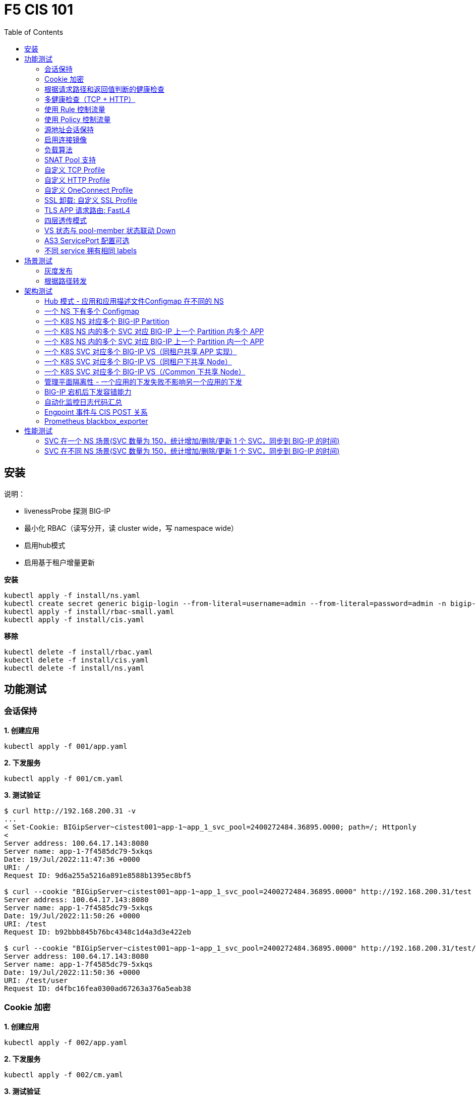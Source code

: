 = F5 CIS 101
:toc: manual

== 安装

说明：

* livenessProbe 探测 BIG-IP
* 最小化 RBAC（读写分开，读 cluster wide，写 namespace wide）
* 启用hub模式
* 启用基于租户增量更新

[source, bash]
.*安装*
----
kubectl apply -f install/ns.yaml
kubectl create secret generic bigip-login --from-literal=username=admin --from-literal=password=admin -n bigip-ctlr
kubectl apply -f install/rbac-small.yaml
kubectl apply -f install/cis.yaml 
----

[source, bash]
.*移除*
----
kubectl delete -f install/rbac.yaml
kubectl delete -f install/cis.yaml
kubectl delete -f install/ns.yaml
----

== 功能测试

=== 会话保持

[source, bash]
.*1. 创建应用*
----
kubectl apply -f 001/app.yaml 
----

[source, bash]
.*2. 下发服务*
----
kubectl apply -f 001/cm.yaml 
----

[source, bash]
.*3. 测试验证*
----
$ curl http://192.168.200.31 -v
...
< Set-Cookie: BIGipServer~cistest001~app-1~app_1_svc_pool=2400272484.36895.0000; path=/; Httponly
< 
Server address: 100.64.17.143:8080
Server name: app-1-7f4585dc79-5xkqs
Date: 19/Jul/2022:11:47:36 +0000
URI: /
Request ID: 9d6a255a5216a891e8588b1395ec8bf5

$ curl --cookie "BIGipServer~cistest001~app-1~app_1_svc_pool=2400272484.36895.0000" http://192.168.200.31/test
Server address: 100.64.17.143:8080
Server name: app-1-7f4585dc79-5xkqs
Date: 19/Jul/2022:11:50:26 +0000
URI: /test
Request ID: b92bbb845b76bc4348c1d4a3d3e422eb

$ curl --cookie "BIGipServer~cistest001~app-1~app_1_svc_pool=2400272484.36895.0000" http://192.168.200.31/test/user
Server address: 100.64.17.143:8080
Server name: app-1-7f4585dc79-5xkqs
Date: 19/Jul/2022:11:50:36 +0000
URI: /test/user
Request ID: d4fbc16fea0300ad67263a376a5eab38
----

=== Cookie 加密 

[source, bash]
.*1. 创建应用*
----
kubectl apply -f 002/app.yaml 
----

[source, bash]
.*2. 下发服务*
----
kubectl apply -f 002/cm.yaml
----

[source, bash]
.*3. 测试验证*
----
$ curl http://192.168.200.32 -v
...
< Set-Cookie: BIGipServer~cistest002~app-1~app_1_svc_pool=!5agmNHYLuqqe3qfKX3XmY+C0N2Z48JQp+ps7BHHI7cFyhqrRVC/WhN3goMDCQf/nBpJ8+qCR5uT7Slg=; path=/; Httponly
< 
Server address: 100.64.21.180:8080
Server name: app-1-7f4585dc79-n2k6z
Date: 19/Jul/2022:11:59:59 +0000
URI: /
Request ID: c4f8480f1b7ee744c33ccff729f8c99a

$ curl --cookie 'BIGipServer~cistest002~app-1~app_1_svc_pool=!iQ5xKJ7r5J5cx47KX3XmY+C0N2Z48EzgRDLD6LmcMmk5aIzT+IdWNWeMolr/H7KhlzScsmiZMkuQ25o=' http://192.168.200.32/test
Server address: 100.64.21.180:8080
Server name: app-1-7f4585dc79-n2k6z
Date: 19/Jul/2022:12:00:07 +0000
URI: /test
Request ID: 728c77ad635347ec83ef12c993dd54d1

$ curl --cookie 'BIGipServer~cistest002~app-1~app_1_svc_pool=!iQ5xKJ7r5J5cx47KX3XmY+C0N2Z48EzgRDLD6LmcMmk5aIzT+IdWNWeMolr/H7KhlzScsmiZMkuQ25o=' http://192.168.200.32/test/user
Server address: 100.64.21.180:8080
Server name: app-1-7f4585dc79-n2k6z
Date: 19/Jul/2022:12:00:10 +0000
URI: /test/user
Request ID: 6a4cfaec2d62011848adb982415fc388
----

=== 根据请求路径和返回值判断的健康检查

[source, bash]
.*1. 创建应用*
----
kubectl apply -f 003/app.yaml
----

[source, bash]
.*2. 下发服务*
----
kubectl apply -f 003/cm.yaml
----

[source, bash]
.*3. 测试验证*
----
$ ssh root@192.168.200.204 tmsh list ltm pool /cistest003/app-1/app_1_svc_pool monitor 
Password: 
ltm pool /cistest003/app-1/app_1_svc_pool {
    monitor min 1 of { /cistest003/app-1/custom_http_monitor }
}
----

=== 多健康检查（TCP + HTTP）

[source, bash]
.*1. 创建应用*
----
kubectl apply -f 004/app.yaml 
----

[source, bash]
.*2. 下发服务（仅 TCP）*
----
kubectl apply -f 004/cm.1.yaml
----

[source, bash]
.*3. 测试验证*
----
$ ssh root@192.168.200.204 tmsh list ltm pool /cistest004/app-1/app_1_svc_pool monitor 
Password: 
ltm pool /cistest004/app-1/app_1_svc_pool {
    monitor min 1 of { tcp }
}
----

[source, bash]
.*4. 下发服务（TCP + HTTP）*
----
kubectl apply -f 004/cm.2.yaml
----

[source, bash]
.*5. 测试验证*
----
$ ssh root@192.168.200.204 tmsh list ltm pool /cistest004/app-1/app_1_svc_pool monitor 
Password: 
ltm pool /cistest004/app-1/app_1_svc_pool {
    monitor min 1 of { tcp /cistest004/app-1/custom_http_monitor }
}
----

[source, bash]
.*6. 下发服务（HTTP）*
----
kubectl apply -f 004/cm.3.yaml
----

[source, bash]
.*7. 测试验证*
----
$ ssh root@192.168.200.204 tmsh list ltm pool /cistest004/app-1/app_1_svc_pool monitor
Password:
ltm pool /cistest004/app-1/app_1_svc_pool {
    monitor min 1 of { http }
}
----

[source, bash]
.*8. 下发服务（TCP + HTTP）*
----
kubectl apply -f 004/cm.2.yaml
----

[source, bash]
.*9. 测试验证*
----
$ ssh root@192.168.200.204 tmsh list ltm pool /cistest004/app-1/app_1_svc_pool monitor
Password:
ltm pool /cistest004/app-1/app_1_svc_pool {
    monitor min 1 of { tcp /cistest004/app-1/custom_http_monitor }
}
----

=== 使用 Rule 控制流量

[source, bash]
.*1. 创建应用*
----
kubectl apply -f 005/app-1.yaml 
kubectl apply -f 005/app-2.yaml 
----

[source, bash]
.*2. 下发服务*
----
kubectl apply -f 005/cm.yaml
----

[source, bash]
.*3. 测试验证*
----
$ ssh root@192.168.200.204 tmsh list ltm rule /cistest005/app-1/iRulesHere
Password: 
ltm rule /cistest005/app-1/iRulesHere {
    partition cistest005
when HTTP_REQUEST {
 if { [HTTP::uri] contains "foo" } {
   pool /cistest005/app-1/app_1_svc_pool
 } elseif {[HTTP::uri] contains "bar"} {
   pool /cistest005/app-2/app_2_svc_pool
 } else {
 pool   /cistest005/app-1/app_1_svc_pool
 }
}
}
----

=== 使用 Policy 控制流量 

[source, bash]
.*1. 创建应用*
----
kubectl apply -f 006/app-1.yaml
kubectl apply -f 006/app-2.yaml
----

[source, bash]
.*2. 下发服务*
----
kubectl apply -f 006/cm.yaml
----

[source, bash]
.*3. 测试验证*
----
$ ssh root@192.168.200.204 tmsh list ltm policy /cistest006/app/forward_policy
Password: 
ltm policy /cistest006/app/forward_policy {
    controls { forwarding }
    last-modified 2022-07-19:22:03:04
    partition cistest006
    requires { http }
    rules {
        forward_to_poo1 {
            actions {
                0 {
                    forward
                    select
                    pool /cistest006/app/app_1_svc_pool
                }
            }
            conditions {
                0 {
                    http-uri
                    path
                    contains
                    values { foo }
                }
            }
        }
        forward_to_poo2 {
            actions {
                0 {
                    forward
                    select
                    pool /cistest006/app/app_2_svc_pool
                }
            }
            conditions {
                0 {
                    http-uri
                    path
                    contains
                    values { bar }
                }
            }
            ordinal 1
        }
    }
    status legacy
    strategy best-match
}
----

NOTE: Rule 可以跨 partion, 跨 app，Policy 必需在同一个 app 中。

=== 源地址会话保持

[source, bash]
.*1. 创建应用*
----
kubectl apply -f 007/app.yaml 
----

[source, bash]
.*2. 下发服务*
----
kubectl apply -f 007/cm.yaml 
----

[source, bash]
.*3. 测试验证*
----
$ for i in {1..5} ; do curl -s http://192.168.200.37 | grep address | awk '{print $3}' ; done
100.64.21.158:8080
100.64.21.158:8080
100.64.21.158:8080
100.64.21.158:8080
100.64.21.158:8080
----

=== 启用连接镜像

[source, bash]
.*1. 创建应用*
----
kubectl apply -f 008/app.yaml
----

[source, bash]
.*2. 下发服务*
----
kubectl apply -f 008/cm.yaml
----

[source, bash]
.*3. 测试验证*
----
$ ssh root@192.168.200.204 tmsh list ltm virtual /cistest008/app-1/app_svc_vs mirror
Password: 
ltm virtual /cistest008/app-1/app_svc_vs {
    mirror enabled
}
----

=== 负载算法

[source, bash]
.*1. 创建应用*
----
kubectl apply -f 009/app.yaml 
----

[source, bash]
.*2. 下发服务*
----
kubectl apply -f 009/cm-1.yaml 
----

[source, bash]
.*3. 测试验证*
----
$ ssh root@192.168.200.204 tmsh list ltm pool /cistest009/app-1/app_1_svc_pool load-balancing-mode
Password: 
ltm pool /cistest009/app-1/app_1_svc_pool {
    load-balancing-mode least-connections-member
}
----

[source, bash]
.*4. 下发服务*
----
kubectl apply -f 009/cm-3.yaml 
----

[source, bash]
.*5. 测试验证*
----
BEI-ML-00005336:cis-scripts ksong$ ssh root@192.168.200.204 tmsh list ltm pool /cistest009/app-1/app_1_svc_pool load-balancing-mode
Password: 
ltm pool /cistest009/app-1/app_1_svc_pool {
    load-balancing-mode round-robin
}
----

[source, bash]
.*6. 下发服务*
----
kubectl apply -f 009/cm-3.yaml
----

[source, bash]
.*7. 测试验证*
----
$ ssh root@192.168.200.204 tmsh list ltm pool /cistest009/app-1/app_1_svc_pool load-balancing-mode
Password: 
ltm pool /cistest009/app-1/app_1_svc_pool {
    load-balancing-mode least-sessions
}
----

=== SNAT Pool 支持 

[source, bash]
.*1. 创建应用*
----
kubectl apply -f 010/app.yaml
----

[source, bash]
.*2. 下发服务*
----
kubectl apply -f 010/cm.yaml
----

[source, bash]
.*3. 测试验证*
----
$ ssh root@192.168.200.204 tmsh list ltm snatpool /cistest010/app-1/app_svc_vs-self
Password: 
ltm snatpool /cistest010/app-1/app_svc_vs-self {
    members {
        /cistest010/app-1/192.168.200.40
    }
    partition cistest010
}
----

=== 自定义 TCP Profile

[source, bash]
.*1. 创建应用*
----
kubectl apply -f 011/app.yaml
----

[source, bash]
.*2. 下发服务*
----
kubectl apply -f 011/cm.yaml
----

[source, bash]
.*3. 测试验证*
----
$ ssh root@192.168.200.204 tmsh list ltm profile tcp /cistest011/app-1/customTCPProfile idle-timeout
Password: 
ltm profile tcp /cistest011/app-1/customTCPProfile {
    idle-timeout 600
}

----

=== 自定义 HTTP Profile

[source, bash]
.*1. 创建应用*
----
kubectl apply -f 012/app.yaml
----

[source, bash]
.*2. 下发服务*
----
kubectl apply -f 012/cm.yaml
----

[source, bash]
.*3. 测试验证*
----
$ ssh root@192.168.200.204 tmsh list ltm profile http /cistest012/app-1/customHTTPProfile insert-xforwarded-for
ltm profile http /cistest012/app-1/customHTTPProfile {
    insert-xforwarded-for enabled
}
----

=== 自定义 OneConnect Profile

[source, bash]
.*1. 创建应用*
----
kubectl apply -f 013/app.yaml
----

[source, bash]
.*2. 下发服务*
----
kubectl apply -f 013/cm.yaml
----

[source, bash]
.*3. 测试验证*
----
$ ssh root@192.168.200.204 tmsh list ltm profile one-connect /cistest013/app-1/customOneConnectProfile
Password: 
ltm profile one-connect /cistest013/app-1/customOneConnectProfile {
    app-service none
    description none
    idle-timeout-override disabled
    limit-type none
    max-age 86400
    max-reuse 1000
    max-size 10000
    share-pools disabled
    source-mask 255.255.255.255
}
----

=== SSL 卸载: 自定义 SSL Profile

[source, bash]
.*1. 创建应用*
----
kubectl apply -f 014/app.yaml
----

[source, bash]
.*2. 下发服务*
----
kubectl apply -f 014/cm.yaml
----

[source, bash]
.*3. 测试验证*
----
$ curl https://192.168.200.44 -k -v
*   Trying 192.168.200.44...
* TCP_NODELAY set
* Connected to 192.168.200.44 (192.168.200.44) port 443 (#0)
* ALPN, offering h2
* ALPN, offering http/1.1
* successfully set certificate verify locations:
*   CAfile: /etc/ssl/cert.pem
  CApath: none
* TLSv1.2 (OUT), TLS handshake, Client hello (1):
* TLSv1.2 (IN), TLS handshake, Server hello (2):
* TLSv1.2 (IN), TLS handshake, Certificate (11):
* TLSv1.2 (IN), TLS handshake, Server key exchange (12):
* TLSv1.2 (IN), TLS handshake, Server finished (14):
* TLSv1.2 (OUT), TLS handshake, Client key exchange (16):
* TLSv1.2 (OUT), TLS change cipher, Change cipher spec (1):
* TLSv1.2 (OUT), TLS handshake, Finished (20):
* TLSv1.2 (IN), TLS change cipher, Change cipher spec (1):
* TLSv1.2 (IN), TLS handshake, Finished (20):
* SSL connection using TLSv1.2 / ECDHE-RSA-AES128-GCM-SHA256
* ALPN, server did not agree to a protocol
* Server certificate:
*  subject: C=US; ST=WA; L=Seattle; O=MyCompany; OU=IT; CN=localhost.localdomain; emailAddress=root@localhost.localdomain
*  start date: Apr 15 06:24:16 2021 GMT
*  expire date: Apr 13 06:24:16 2031 GMT
*  issuer: C=US; ST=WA; L=Seattle; O=MyCompany; OU=IT; CN=localhost.localdomain; emailAddress=root@localhost.localdomain
*  SSL certificate verify result: self signed certificate (18), continuing anyway.
> GET / HTTP/1.1
> Host: 192.168.200.44
> User-Agent: curl/7.64.1
> Accept: */*
> 
< HTTP/1.1 200 OK
< Server: nginx/1.16.1
< Date: Sun, 24 Jul 2022 07:40:27 GMT
< Content-Type: text/plain
< Content-Length: 155
< Connection: keep-alive
< Expires: Sun, 24 Jul 2022 07:40:26 GMT
< Cache-Control: no-cache
< Set-Cookie: BIGipServer~cistest014~app-1~app_1_svc_pool=504840292.36895.0000; path=/; Httponly; Secure
< 
Server address: 100.64.23.30:8080
Server name: app-1-7f4585dc79-6xc2n
Date: 24/Jul/2022:07:40:27 +0000
URI: /
Request ID: 0473c17d40cde2901ebe300ce3b87658
----

=== TLS APP 请求路由:  FastL4

[source, bash]
.*1. 创建应用*
----
kubectl apply -f 014/app-option-2.yaml
----

[source, bash]
.*2. 下发服务*
----
kubectl apply -f 014/cm-option-2.yaml
----

[source, bash]
.*3. 测试验证*
----
$ curl --cacert 014/crt/example.com.crt --resolve example.com:443:192.168.200.44 https://example.com/test -v
* Added example.com:443:192.168.200.44 to DNS cache
* Hostname example.com was found in DNS cache
*   Trying 192.168.200.44...
* TCP_NODELAY set
* Connected to example.com (192.168.200.44) port 443 (#0)
* ALPN, offering h2
* ALPN, offering http/1.1
* successfully set certificate verify locations:
*   CAfile: 014/crt/example.com.crt
  CApath: none
* TLSv1.2 (OUT), TLS handshake, Client hello (1):
* TLSv1.2 (IN), TLS handshake, Server hello (2):
* TLSv1.2 (IN), TLS handshake, Certificate (11):
* TLSv1.2 (IN), TLS handshake, Server key exchange (12):
* TLSv1.2 (IN), TLS handshake, Server finished (14):
* TLSv1.2 (OUT), TLS handshake, Client key exchange (16):
* TLSv1.2 (OUT), TLS change cipher, Change cipher spec (1):
* TLSv1.2 (OUT), TLS handshake, Finished (20):
* TLSv1.2 (IN), TLS change cipher, Change cipher spec (1):
* TLSv1.2 (IN), TLS handshake, Finished (20):
* SSL connection using TLSv1.2 / ECDHE-RSA-AES256-GCM-SHA384
* ALPN, server accepted to use http/1.1
* Server certificate:
*  subject: CN=example.com; emailAddress=ksong@example.com; O=Kylin Soong Ltd; L=Beijing; C=CN
*  start date: Nov 24 15:56:42 2022 GMT
*  expire date: Nov 21 15:56:42 2032 GMT
*  common name: example.com (matched)
*  issuer: CN=example.com; emailAddress=ksong@example.com; O=Kylin Soong Ltd; L=Beijing; C=CN
*  SSL certificate verify ok.
> GET /test HTTP/1.1
> Host: example.com
> User-Agent: curl/7.64.1
> Accept: */*
> 
< HTTP/1.1 200 OK
< Server: nginx/1.21.6
< Date: Sun, 27 Nov 2022 07:38:54 GMT
< Content-Type: text/html
< Content-Length: 8
< Connection: keep-alive
< 
success
----

=== 四层透传模式

[source, bash]
.*1. 创建应用*
----
kubectl apply -f 015/app.yaml
----

[source, bash]
.*2. 下发服务*
----
kubectl apply -f 015/cm.yaml 
----

[source, bash]
.*3. 测试验证*
----
$ ssh root@192.168.200.204 tmsh list ltm virtual /cistest015/app-1/app_svc_vs
Password: 
ltm virtual /cistest015/app-1/app_svc_vs {
    creation-time 2022-07-24:15:20:17
    description app-1
    destination /cistest015/192.168.200.45:http
    last-modified-time 2022-07-24:15:20:17
    mask 255.255.255.255
    partition cistest015
    persist {
        source_addr {
            default yes
        }
    }
    pool /cistest015/app-1/app_1_svc_pool
    profiles {
        fastL4 { }
    }
    serverssl-use-sni disabled
    source 0.0.0.0/0
    source-address-translation {
        pool /cistest015/app-1/app_svc_vs-self
        type snat
    }
    translate-address enabled
    translate-port enabled
    vs-index 2928
}
----

=== VS 状态与 pool-member 状态联动 Down

[source, bash]
.*1. 发布服务*
----
kubectl apply -f 016/cm-1.yaml
----

[source, bash]

.*2. Telnet 测试(尽管 VS 为红色，但 Telnet 成功)*
----
$ telnet 192.168.200.46 80
Trying 192.168.200.46...
Connected to 192.168.200.46.
Escape character is '^]'.
----

[source, bash]
.*3. 发布服务，启用service Down Immediate Action*
----
kubectl apply -f 016/cm-2.yaml 
----

[source, bash]
.*4. Telnet 测试*
----
$ telnet 192.168.200.46 80
Trying 192.168.200.46...
Connected to 192.168.200.46.
Escape character is '^]'.
Connection closed by foreign host.
----

=== AS3 ServicePort 配置可选

[source, bash]
.*1. 创建应用*
----
kubectl apply -f 017/app.yaml
----

[source, bash]
.*2. 下发服务*
----
kubectl apply -f 017/cm.yaml
----

[source, bash]
.*3. 测试验证*
----
$ curl http://192.168.200.47 -I
HTTP/1.1 200 OK
Server: nginx/1.16.1
Date: Sun, 24 Jul 2022 07:41:14 GMT
Content-Type: text/plain
Content-Length: 156
Connection: keep-alive
Expires: Sun, 24 Jul 2022 07:41:13 GMT
Cache-Control: no-cache
Set-Cookie: BIGipServer~cistest017~app-1~app_1_svc_pool=2148876388.36895.0000; path=/; Httponly
----

=== 不同 service 拥有相同 labels

[source, bash]
.*1. 创建应用*
----
kubectl apply -f 018/app.yaml
----

[source, bash]
.*2. 测试验证*
----
// check the cis log
2022/07/23 15:53:59 [WARNING] [CORE] Multiple Services are tagged for this pool. Using oldest service endpoints.
Service: app-svc-1, Namespace: cistest001,Timestamp: 2022-07-23 07:50:52 +0000 UTC

// verify the service on cistest001
$ curl http://192.168.200.31 -I
HTTP/1.1 200 OK
Server: nginx/1.16.1
Date: Sat, 23 Jul 2022 15:55:09 GMT
Content-Type: text/plain
Content-Length: 155
Connection: keep-alive
Expires: Sat, 23 Jul 2022 15:55:08 GMT
Cache-Control: no-cache
Set-Cookie: BIGipServer~cistest001~app-1~app_1_svc_pool=857161828.36895.0000; path=/; Httponly
----

== 场景测试

=== 灰度发布

[source, bash]
.*1. 部署应用(Deploy 2 version of app, 1.0 version on test001, 1.1 version on test002)*
----
kubectl apply -f 101/backend-canary.yaml
----

*2. 六种灰度发布*

[cols="2,5a"]
|===
|Methods |Steps

|URL
|Deploy

----
kubectl apply -f 101/cm-canary-v1.yaml
kubectl apply -f 101/cm-canary-v2.yaml
kubectl apply -f 101/cm-canary-url.yaml
----

Test

----
curl 192.168.200.11/foo
----

|URL Parameter
|Deploy

----
kubectl apply -f 101/cm-canary-v1.yaml
kubectl apply -f 101/cm-canary-v2.yaml
kubectl apply -f 101/cm-canary-parametes.yaml
----

Test

----
curl 192.168.200.11/foo?name=1010
----

|Source Address
|Deploy

----
kubectl apply -f 101/cm-canary-v1.yaml
kubectl apply -f 101/cm-canary-v2.yaml
kubectl apply -f 101/cm-canary-sourceaddr.yaml
----

Test

----
curl 192.168.200.11/foo
----

|Http Header
|Deploy

----
kubectl apply -f 101/cm-canary-v1.yaml
kubectl apply -f 101/cm-canary-v2.yaml
kubectl apply -f 101/cm-canary-headers.yaml
----

Test

----
curl 192.168.200.11/foo --header "Canary: true"
----

|Cookie
|Deploy

----
kubectl apply -f 101/cm-canary-v1.yaml
kubectl apply -f 101/cm-canary-v2.yaml
kubectl apply -f 101/cm-canary-cookie.yaml
----

Test

----
curl 192.168.200.11/foo --cookie "Canary=true"
----

|Ratio
|Deploy

----
kubectl apply -f 101/cm-canary-v1.yaml
kubectl apply -f 101/cm-canary-v2.yaml
kubectl apply -f 101/cm-canary-ratio.yaml
----

Test

----
curl 192.168.200.11/foo
----

|===

=== 根据路径转发 

[source, bash]
.*1. 部署应用*
----
kubectl apply -f 102/apps.yaml 
----

[source, bash]
.*2. 发布服务*
----
kubectl apply -f 102/cm-v1.yaml
kubectl apply -f 102/cm-v2.yaml 
----

[source, bash]
.*3. 查看转发规则*
----
when HTTP_REQUEST {
  if { [HTTP::uri] starts_with "/api" } {
    pool /test003/api/api-svc-pool
  } elseif { [HTTP::uri] starts_with "/files" } {
    pool /test003/backend/backend-svc-pool
  } elseif { [HTTP::uri] starts_with "/app3" } {
    pool /test003/refer/refer-svc-pool
  } else {
    pool /test003/main/main-svc-pool
  }
}
----

== 架构测试

=== Hub 模式 - 应用和应用描述文件Configmap 在不同的 NS

一个 CIS 监控两个 NS，每个 NS 下一个 Configmap, 第一个 Configmap 发布 3 个服务，第二个 Configmap 发布 5个服务。

[source, bash]
.*1. 创建应用*
----
kubectl apply -f 201/apps.yaml
----

[source, bash]
.*2. 下发服务*
----
kubectl apply -f 201/cm-hub-1.yaml
kubectl apply -f 201/cm-hub-2.yaml
----

[source, bash]
.*3. 测试验证*
----
$ ssh root@192.168.200.204 'for i in {1..5}; do tmsh list ltm virtual /cistest$i/app-1/app_svc_vs one-line ; done'
Password: 
ltm virtual /cistest1/app-1/app_svc_vs { creation-time 2022-07-24:22:21:38 description app-1 destination /cistest1/10.1.10.1:http ip-protocol tcp last-modified-time 2022-07-24:22:21:38 mask 255.255.255.255 partition cistest1 persist { cookie { default yes } } pool /cistest1/app-1/app-1_app_svc_pool profiles { f5-tcp-progressive { } http { } } serverssl-use-sni disabled source 0.0.0.0/0 source-address-translation { pool /cistest1/app-1/app_svc_vs-self type snat } translate-address enabled translate-port enabled vs-index 2935 }
ltm virtual /cistest2/app-1/app_svc_vs { creation-time 2022-07-24:22:21:04 description app-1 destination /cistest2/10.1.10.2:http ip-protocol tcp last-modified-time 2022-07-24:22:21:04 mask 255.255.255.255 partition cistest2 persist { cookie { default yes } } pool /cistest2/app-1/app-1_app_svc_pool profiles { f5-tcp-progressive { } http { } } serverssl-use-sni disabled source 0.0.0.0/0 source-address-translation { pool /cistest2/app-1/app_svc_vs-self type snat } translate-address enabled translate-port enabled vs-index 2933 }
ltm virtual /cistest3/app-1/app_svc_vs { creation-time 2022-07-24:22:22:22 description app-1 destination /cistest3/10.1.10.3:http ip-protocol tcp last-modified-time 2022-07-24:22:22:22 mask 255.255.255.255 partition cistest3 persist { cookie { default yes } } pool /cistest3/app-1/app-1_app_svc_pool profiles { f5-tcp-progressive { } http { } } serverssl-use-sni disabled service-down-immediate-action reset source 0.0.0.0/0 source-address-translation { pool /cistest3/app-1/app_svc_vs-self type snat } translate-address enabled translate-port enabled vs-index 2937 }
ltm virtual /cistest4/app-1/app_svc_vs { creation-time 2022-07-24:22:22:04 description app-1 destination /cistest4/10.1.10.4:http ip-protocol tcp last-modified-time 2022-07-24:22:22:04 mask 255.255.255.255 partition cistest4 persist { cookie { default yes } } pool /cistest4/app-1/app-1_app_svc_pool profiles { f5-tcp-progressive { } http { } } serverssl-use-sni disabled source 0.0.0.0/0 source-address-translation { pool /cistest4/app-1/app_svc_vs-self type snat } translate-address enabled translate-port enabled vs-index 2936 }
ltm virtual /cistest5/app-1/app_svc_vs { creation-time 2022-07-24:22:21:20 description app-1 destination /cistest5/10.1.10.5:http ip-protocol tcp last-modified-time 2022-07-24:22:21:20 mask 255.255.255.255 partition cistest5 persist { cookie { default yes } } pool /cistest5/app-1/app-1_app_svc_pool profiles { f5-tcp-progressive { } http { } } serverssl-use-sni disabled source 0.0.0.0/0 source-address-translation { pool /cistest5/app-1/app_svc_vs-self type snat } translate-address enabled translate-port enabled vs-index 2934 }
----

=== 一个 NS 下有多个 Configmap

一个 NS 下通过多个 Configmap 发布服务

[source, bash]
.*1. 创建应用*
----
kubectl apply -f 202/apps.yaml
----

[source, bash]
.*2. 下发服务*
----
kubectl apply -f 202/cm-202-a.yaml 
kubectl apply -f 202/cm-202-b.yaml 
----

[source, bash]
.*3. 测试验证*
----
// query configmap from hub-1
$ kubectl get cm -n f5-hub-1 | grep 202
cm-202-a     1      7m30s
cm-202-b     1      5m19s

// echo from BIG-IP
$ ssh root@192.168.200.204 'tmsh list ltm virtual /cistest6/app-1/app_svc_vs ; echo ; tmsh list ltm virtual /cistest7/app-1/app_svc_vs'
Password: 
ltm virtual /cistest6/app-1/app_svc_vs {
    creation-time 2022-07-24:22:35:06
    description app-1
    destination /cistest6/10.1.10.6:http
    ip-protocol tcp
    last-modified-time 2022-07-24:22:35:06
    mask 255.255.255.255
    partition cistest6
    persist {
        cookie {
            default yes
        }
    }
    pool /cistest6/app-1/app-1_app_svc_pool
    profiles {
        f5-tcp-progressive { }
        http { }
    }
    serverssl-use-sni disabled
    source 0.0.0.0/0
    source-address-translation {
        pool /cistest6/app-1/app_svc_vs-self
        type snat
    }
    translate-address enabled
    translate-port enabled
    vs-index 2938
}

ltm virtual /cistest7/app-1/app_svc_vs {
    creation-time 2022-07-24:22:37:12
    description app-1
    destination /cistest7/10.1.10.7:http
    ip-protocol tcp
    last-modified-time 2022-07-24:22:37:12
    mask 255.255.255.255
    partition cistest7
    persist {
        cookie {
            default yes
        }
    }
    pool /cistest7/app-1/app-1_app_svc_pool
    profiles {
        f5-tcp-progressive { }
        http { }
    }
    serverssl-use-sni disabled
    source 0.0.0.0/0
    source-address-translation {
        pool /cistest7/app-1/app_svc_vs-self
        type snat
    }
    translate-address enabled
    translate-port enabled
    vs-index 2939
}
----

=== 一个 K8S NS 对应多个 BIG-IP Partition

[source, bash]
.*1. 创建应用*
----
kubectl apply -f 203/apps.yaml
----

[source, bash]
.*2. 下发服务*
----
kubectl apply -f 203/cm.yaml 
----

[source, bash]
.*3. 测试验证*
----
$ ssh root@192.168.200.204 tmsh list auth partition | grep cistest8 | awk '{print $3}'
Password: 
cistest8-1
cistest8-2
----

=== 一个 K8S NS 内的多个 SVC 对应 BIG-IP 上一个 Partition 内多个 APP

K8S SVC 和 BIG-IP APP 1 对 1 关系。 

[source, bash]
.*1. 创建应用*
----
kubectl apply -f 204/apps.yaml 
----

[source, bash]
.*2. 下发服务*
----
kubectl apply -f 204/cm.yaml 
----

[source, bash]
.*3. 测试验证*
----
$ ssh root@192.168.200.204 'for i in 1 2 ; do tmsh list ltm virtual /cistest9/app-$i/app_svc_vs | grep virtual ; done' 
Password: 
ltm virtual /cistest9/app-1/app_svc_vs {
ltm virtual /cistest9/app-2/app_svc_vs {
----

=== 一个 K8S NS 内的多个 SVC 对应 BIG-IP 上一个 Partition 内一个 APP

K8S SVC 和 BIG-IP APP 多对 1 关系。

[source, bash]
.*1. 创建应用*
----
kubectl apply -f 205/apps.yaml
----

[source, bash]
.*2. 下发服务*
----
kubectl apply -f 205/cm.yaml
----

[source, bash]
.*3. 测试验证*
----
$ ssh root@192.168.200.204 'tmsh list ltm virtual /cistest10/app/app_svc_1_vs | grep virtual ; tmsh list ltm virtual /cistest10/app/app_svc_2_vs | grep virtual'
Password: 
ltm virtual /cistest10/app/app_svc_1_vs {
ltm virtual /cistest10/app/app_svc_2_vs {
----

=== 一个 K8S SVC 对应多个 BIG-IP VS（同租户共享 APP 实现）

[source, bash]
.*1. 创建应用*
----
kubectl apply -f 206/apps.yaml
----

[source, bash]
.*2. 下发服务*
----
kubectl apply -f 206/cm.yaml 
----

[source, bash]
.*3. 测试验证*
----
$ ssh root@192.168.200.204 'tmsh list ltm virtual /cistest11/cistest11_1/app_svc_vs pool ; tmsh list ltm virtual /cistest11/cistest11_2/app_svc_vs pool'
Password: 
ltm virtual /cistest11/cistest11_1/app_svc_vs {
    pool /cistest11/Shared/app_svc_pool
}
ltm virtual /cistest11/cistest11_2/app_svc_vs {
    pool /cistest11/Shared/app_svc_pool
}
----

=== 一个 K8S SVC 对应多个 BIG-IP VS（同租户下共享 Node）

[source, bash]
.*1. 创建应用*
----
kubectl apply -f 207/apps.yaml
----

[source, bash]
.*2. 下发服务*
----
kubectl apply -f 207/cm.yaml 
----

[source, bash]
.*3. 测试验证*
----
$ ssh root@192.168.200.204 'tmsh list ltm pool /cistest12/app/app-svc-1_pool members | grep address ;tmsh list ltm pool /cistest12/app/app-svc-2_pool members | grep address'
Password: 
            address 100.64.23.28
            address 100.64.23.28
----

NOTE: 只适用于 http 模板。

=== 一个 K8S SVC 对应多个 BIG-IP VS（/Common 下共享 Node）

[source, bash]
.*1. 创建应用*
----
kubectl apply -f 208/apps.yaml 
----

[source, bash]
.*2. 下发服务*
----
kubectl apply -f 208/cm.yaml 
----

[source, bash]
.*3. 测试验证*
----
$ ssh root@192.168.200.204 'tmsh list ltm pool /cistest13-1/app/app-svc-1_pool ; tmsh list ltm pool /cistest13-2/app/app-svc-2_pool ; tmsh list ltm node 100.64.23.12 '
Password: 
ltm pool /cistest13-1/app/app-svc-1_pool {
    load-balancing-mode least-connections-member
    members {
        100.64.23.12:webcache {
            address 100.64.23.12
            session monitor-enabled
            state up
            metadata {
                source {
                    value declaration
                }
            }
        }
    }
    min-active-members 1
    monitor min 1 of { tcp }
    partition cistest13-1
}
ltm pool /cistest13-2/app/app-svc-2_pool {
    load-balancing-mode least-connections-member
    members {
        100.64.23.12:webcache {
            address 100.64.23.12
            session monitor-enabled
            state up
            metadata {
                source {
                    value declaration
                }
            }
        }
    }
    min-active-members 1
    monitor min 1 of { tcp }
    partition cistest13-2
}
ltm node 100.64.23.12 {
    address 100.64.23.12
    metadata {
        references {
            value 2
        }
    }
}
----

=== 管理平面隔离性 - 一个应用的下发失败不影响另一个应用的下发 

[source, bash]
.*1. 创建应用*
----
kubectl apply -f 209/apps.yaml
----

[source, bash]
.*2. 下发服务*
----
kubectl apply -f 209/cm-1.yaml
kubectl apply -f 209/cm-2.yaml 
kubectl apply -f 209/cm-3.yaml
----

[source, bash]
.*3. 测试验证*
----
// check from cis log
2022/07/25 14:41:33 [ERROR] [AS3][Configmap] Error validating AS3 template
2022/07/25 14:41:33 [ERROR] [AS3][Configmap] Error in processing the resource ConfigMap: cm-209-1 in Namespace: f5-hub-1

// verify the deployed vs
$ ssh root@192.168.200.204 'tmsh list ltm virtual /cistest15/app/app_svc_1_vs pool ; tmsh list ltm virtual /cistest16/app/app_svc_1_vs pool'
Password: 
ltm virtual /cistest15/app/app_svc_1_vs {
    pool /cistest15/app/app-1_app_svc_pool
}
ltm virtual /cistest16/app/app_svc_1_vs {
    pool /cistest16/app/app-1_app_svc_pool
}
----

=== BIG-IP 宕机后下发容错能力

[source, bash]
.*1. 创建应用*
----
kubectl apply -f 210/apps.yaml
----

[source, bash]
.*2. 查看 CIS POD 内容器 RESTARTS 为 0*
----
$ kubectl get pods -n bigip-ctlr
NAME                                          READY   STATUS    RESTARTS   AGE
bigip-ctlr-192-168-200-204-565c7d6549-hbghn   1/1     Running   0          11h
----

*3. 重启 BIG-IP*

[source, bash]
.*4. 下发服务*
----
for i in 1 2 3 ; do kubectl apply -f 210/cm-$i.yaml ; sleep 60 ; done
----

[source, bash]
.*5. 查看 CIS POD 内容器 RESTARTS 为 6*
----
$ kubectl get pods -n bigip-ctlr
NAME                                          READY   STATUS    RESTARTS   AGE
bigip-ctlr-192-168-200-204-565c7d6549-hbghn   1/1     Running   6          12h

$ ns=bigip-ctlr; p=$(kubectl get pods -n $ns --no-headers | awk '{print $1}'); kubectl describe pods $p -n $ns
...
    State:          Running
      Started:      Tue, 26 Jul 2022 09:19:16 +0800
    Last State:     Terminated
      Reason:       Error
      Exit Code:    1
      Started:      Tue, 26 Jul 2022 09:17:50 +0800
      Finished:     Tue, 26 Jul 2022 09:17:51 +0800
    Ready:          True
    Restart Count:  6
    Liveness:       exec [curl -k -s -o /dev/null https://192.168.200.204/mgmt/shared/appsvcs/info] delay=15s timeout=5s period=15s #success=1 #failure=3
...
Events:
  Type     Reason     Age                From     Message
  ----     ------     ----               ----     -------
  Warning  Unhealthy  35m (x3 over 35m)  kubelet  Liveness probe failed:
  Normal   Killing    35m                kubelet  Container bigip-ctlr failed liveness probe, will be restarted
----

[source, bash]
.*6. 测试验证*
----
$ ssh root@192.168.200.204 'for i in 17 18 19 ; do tmsh list ltm virtual /cistest$i/app/app_svc_1_vs destination ; done'
Password: 
ltm virtual /cistest17/app/app_svc_1_vs {
    destination /cistest17/10.1.10.23:http
}
ltm virtual /cistest18/app/app_svc_1_vs {
    destination /cistest18/10.1.10.24:http
}
ltm virtual /cistest19/app/app_svc_1_vs {
    destination /cistest19/10.1.10.25:http
}
----

=== 自动化监控日志代码汇总

[source, bash]
.*1. 创建应用*
----
kubectl apply -f 211/apps.yaml
----

[source, bash]
.*2. 下发服务*
----
kubectl apply -f 211/cm.yaml
----

*3. 日志告警及代码*

[cols="2,5a"]
|===
|类型 | 日志

|VS 地址冲突
|

[source, bash]
.*CIS 日志*
----
2022/07/26 02:19:20 [ERROR] [AS3] Big-IP Responded with error code: 422
2022/07/26 02:19:20 [ERROR] [AS3] Raw response from Big-IP: map[code:422 declaration:map[class:ADC controls:map[archiveTimestamp:2022-07-26T01:54:10.103Z class:Controls userAgent:CIS Configured AS3] id:urn:uuid:85626792-9ee7-46bb-8fc8-4ba708cfdc1d label:CIS Declaration remark:Auto-generated by CIS schemaVersion:3.36.0 updateMode:selective] results:[map[code:422 host:localhost message:declaration failed response:0107176c:3: Invalid Virtual Address, the IP address 10.1.10.25 already exists. runTime:2106 tenant:cistest211]]] 
----

[source, bash]
.*restnoded.log*
----
Tue, 26 Jul 2022 01:54:10 GMT - severe: [appsvcs] {"message":"Declaration failed: 0107176c:3: Invalid Virtual Address, the IP address 10.1.10.25 already exists.","level":"error"}
----

[source, bash]
.*LTM 日志*
----
Jul 26 09:54:09 bigip1.com err mcpd[7242]: 0107176c:3: Invalid Virtual Address, the IP address 10.1.10.25 already exists.
----

|Member 地址冲突
|

[source, bash]
.*CIS 日志*
----
2022/07/26 02:26:53 [ERROR] [AS3] Big-IP Responded with error code: 422
2022/07/26 02:26:53 [ERROR] [AS3] Raw response from Big-IP: map[code:422 declarationFullId: errors:[/cistest211/app/app_svc_pool/members: pool member /cistest211/app/app_svc_pool/members/0 static address 100.64.23.37 conflicts with bigip node /cistest011/100.64.23.37] message:declaration is invalid] 
----

[source, bash]
.*restnoded.log*
----
Tue, 26 Jul 2022 02:01:55 GMT - warning: [appsvcs] {"status":422,"message":"declaration is invalid","errors":["/cistest211/app/app_svc_pool/members: pool member /cistest211/app/app_svc_pool/members/0 static address 100.64.23.37 conflicts with bigip node /cistest011/100.64.23.37"],"level":"warning"}
----

|会话保持配置错误
|

[source, bash]
.*CIS 日志*
----
2022/07/26 02:34:41 [ERROR] - declaration.persistenceMethods.0: declaration.persistenceMethods.0 must be one of the following: "cookie", "destination-address", "msrdp", "source-address", "tls-session-id"
----

|VS 端口错误
|

[source, bash]
.*CIS 日志*
----
2022/07/26 02:36:10 [ERROR] Error processing configmap cm-211 in namespace: f5-hub-1 with err: invalid character 'o' after object key:value pair
----

|健康检查配置错误
|

[source, bash]
.*CIS 日志*
----
2022/07/26 02:38:25 [ERROR] - declaration.monitors.0: declaration.monitors.0 must be one of the following: "http", "https", "http2", "icmp", "tcp-half-open", "tcp"
----

|负载算法配置错误
|

[source, bash]
.*CIS 日志*
----
2022/07/26 02:40:42 [ERROR] - declaration.loadBalancingMode: declaration.loadBalancingMode must be one of the following: "dynamic-ratio-member", "dynamic-ratio-node", "fastest-app-response", "fastest-node", "least-connections-member", "least-connections-node", "least-sessions", "observed-member", "observed-node", "predictive-member", "predictive-node", "ratio-least-connections-member", "ratio-least-connections-node", "ratio-member", "ratio-node", "ratio-session", "round-robin", "weighted-least-connections-member", "weighted-least-connections-node"
----

|少逗号类语法错误
|

[source, bash]
.*CIS 日志*
----
2022/07/26 02:42:36 [ERROR] Error processing configmap cm-211 in namespace: f5-hub-1 with err: invalid character '"' after object key:value pair
----

|POD 扩容
|

[source, bash]
.*LTM 日志*
----
Jul 26 10:18:28 bigip1.com notice mcpd[7242]: 01070727:5: Pool /cistest211/app/app_svc_pool member /cistest211/100.64.23.37:8080 monitor status up. [ /Common/tcp: up ]  [ was unchecked for 0hr:0min:1sec ]
----

|POD 缩容
|

[source, bash]
.*LTM 日志*
----
Jul 26 10:23:41 bigip1.com notice mcpd[7242]: 01070638:5: Pool /cistest211/app/app_svc_pool member /cistest211/100.64.21.153:8080 monitor status down. [ /Common/tcp: down; last error:  ]  [ was up for 0hr:3mins:49sec ]
----

|服务移除
|

[source, bash]
.*LTM 日志*
----
Jul 26 10:23:41 bigip1.com notice mcpd[7242]: 01070638:5: Pool /cistest211/app/app_svc_pool member /cistest211/100.64.21.153:8080 monitor status down. [ /Common/tcp: down; last error:  ]  [ was up for 0hr:3mins:49sec ]
----

|服务恢复
|

[source, bash]
.*CIS 日志* 
----
Jul 26 10:23:41 bigip1.com notice mcpd[7242]: 01070638:5: Pool /cistest211/app/app_svc_pool member /cistest211/100.64.21.153:8080 monitor status down. [ /Common/tcp: down; last error:  ]  [ was up for 0hr:3mins:49sec ]
----

|===

=== Engpoint 事件与 CIS POST 关系

[source, bash]
.*1. 创建应用*
----
kubectl apply -f 212/apps.yaml
----

[source, bash]
.*2. 下发服务*
----
kubectl apply -f 212/cm.yaml
----

[source, bash]
.*3. 环境变量设定(K8S Host 上设定，或者可达 POD IP 的 Host 上设定)*
----
export NS=cistest212
export IP=$(kubectl get pods -n $NS -o wide --no-headers | head -1 | awk '{print $6}')
export EP=$(kubectl get ep -n $NS --no-headers | awk '{print $1}')
----

[source, bash]
.*4. 执行一次 POST 完成初始化(K8S Host 上执行，或者可达 POD IP 的 Host 上执行)*
----
curl -X POST "http://$IP:8001/api/7/http/keyvals/canary" -H "accept: application/json" -H "Content-Type: application/json" -d "{ \"abswitch\": \"0\"}"
----

Runing the following API in K8S Host, also can make read probe works, the first time need execute POST.

[source, bash]
----
curl -X POST "http://<POD_IP>:8001/api/7/http/keyvals/canary" -H "accept: application/json" -H "Content-Type: application/json" -d "{ \"abswitch\": \"1\"}"
curl -X PATCH "http://<POD_IP>:8001/api/7/http/keyvals/canary" -H "accept: application/json" -H "Content-Type: application/json" -d "{ \"abswitch\": \"0\"}"
----

[source, bash]
.*5. 执行 link:212/test.sh[]，模拟 EP 事件变化(K8S Host 上执行，或者可达 POD IP 的 Host 上执行)*
----
./test.sh $IP 10 $NS $EP
----

NOTE: The script need execute the API call towards POD directly.

=== Prometheus blackbox_exporter

Prometheus blackbox_exporter used to probe AS3 Service.

[source, bash]
.*1. Start the exporter*
----
docker run --rm -p 9115/tcp --name blackbox_exporter -v $(pwd)/213/blackbox.yml:/config/blackbox.yml:ro quay.io/prometheus/blackbox-exporter:latest --config.file=/config/blackbox.yml
----

[source, bash]
.*2. Probe AS3*
----
$ curl "http://localhost:9115/probe?module=http_get_2xx&target=https://192.168.200.204/mgmt/shared/appsvcs/info"
# HELP probe_dns_lookup_time_seconds Returns the time taken for probe dns lookup in seconds
# TYPE probe_dns_lookup_time_seconds gauge
probe_dns_lookup_time_seconds 1.3656e-05
# HELP probe_duration_seconds Returns how long the probe took to complete in seconds
# TYPE probe_duration_seconds gauge
probe_duration_seconds 1.671629086
# HELP probe_failed_due_to_regex Indicates if probe failed due to regex
# TYPE probe_failed_due_to_regex gauge
probe_failed_due_to_regex 0
# HELP probe_http_content_length Length of http content response
# TYPE probe_http_content_length gauge
probe_http_content_length 83
# HELP probe_http_duration_seconds Duration of http request by phase, summed over all redirects
# TYPE probe_http_duration_seconds gauge
probe_http_duration_seconds{phase="connect"} 0.044061677
probe_http_duration_seconds{phase="processing"} 1.564671922
probe_http_duration_seconds{phase="resolve"} 1.3656e-05
probe_http_duration_seconds{phase="tls"} 0.06174227
probe_http_duration_seconds{phase="transfer"} 0.000470468
# HELP probe_http_redirects The number of redirects
# TYPE probe_http_redirects gauge
probe_http_redirects 0
# HELP probe_http_ssl Indicates if SSL was used for the final redirect
# TYPE probe_http_ssl gauge
probe_http_ssl 1
# HELP probe_http_status_code Response HTTP status code
# TYPE probe_http_status_code gauge
probe_http_status_code 200
# HELP probe_http_uncompressed_body_length Length of uncompressed response body
# TYPE probe_http_uncompressed_body_length gauge
probe_http_uncompressed_body_length 83
# HELP probe_http_version Returns the version of HTTP of the probe response
# TYPE probe_http_version gauge
probe_http_version 1.1
# HELP probe_ip_addr_hash Specifies the hash of IP address. It's useful to detect if the IP address changes.
# TYPE probe_ip_addr_hash gauge
probe_ip_addr_hash 2.91599345e+08
# HELP probe_ip_protocol Specifies whether probe ip protocol is IP4 or IP6
# TYPE probe_ip_protocol gauge
probe_ip_protocol 4
# HELP probe_ssl_earliest_cert_expiry Returns earliest SSL cert expiry in unixtime
# TYPE probe_ssl_earliest_cert_expiry gauge
probe_ssl_earliest_cert_expiry 1.955675251e+09
# HELP probe_ssl_last_chain_expiry_timestamp_seconds Returns last SSL chain expiry in timestamp seconds
# TYPE probe_ssl_last_chain_expiry_timestamp_seconds gauge
probe_ssl_last_chain_expiry_timestamp_seconds -6.21355968e+10
# HELP probe_ssl_last_chain_info Contains SSL leaf certificate information
# TYPE probe_ssl_last_chain_info gauge
probe_ssl_last_chain_info{fingerprint_sha256="924e3213c11e5b5f5bf95a6a8a2c46244136a4613faccd2f0bdd3e51c48efbf5"} 1
# HELP probe_success Displays whether or not the probe was a success
# TYPE probe_success gauge
probe_success 1
# HELP probe_tls_version_info Contains the TLS version used
# TYPE probe_tls_version_info gauge
probe_tls_version_info{version="TLS 1.2"} 1
----

== 性能测试

=== SVC 在一个 NS 场景(SVC 数量为 150，统计增加/删除/更新 1 个 SVC，同步到 BIG-IP 的时间)

统计增加一个 SVC 下发到 BIG-IP 所需的时间，删除一个 SVC 同步到 BIG-IP 所需的时间，SVC 更新同步到 BIG-IP 所需的时间。

=== SVC 在不同 NS 场景(SVC 数量为 150，统计增加/删除/更新 1 个 SVC，同步到 BIG-IP 的时间)

统计增加一个 SVC 下发到 BIG-IP 所需的时间，删除一个 SVC 同步到 BIG-IP 所需的时间，SVC 更新同步到 BIG-IP 所需的时间。

[source, bash]
.*50 SVC*
----
kubectl apply -f 300/deploy-50.yaml
kubectl apply -f 300/cm-50.yaml

kubectl apply -f 300/deploy-51.yaml
kubectl apply -f 300/cm-51.yaml

kubectl scale -n bigip-ctlr-ns-2 deploy/app-svc-25-app --replicas=2

kubectl apply -f 300/cm-50.yaml

kubectl scale -n bigip-ctlr-ns-2 deploy/app-svc-25-app --replicas=1
----

[source, bash]
.*100 SVC*
----
kubectl apply -f 300/deploy-100.yaml
kubectl apply -f 300/cm-100.yaml

kubectl apply -f 300/deploy-101.yaml
kubectl apply -f 300/cm-101.yaml

kubectl scale -n bigip-ctlr-ns-4 deploy/app-svc-25-app --replicas=2

kubectl apply -f 300/cm-100.yaml

kubectl scale -n bigip-ctlr-ns-4 deploy/app-svc-25-app --replicas=1
----

[source, bash]
.*150 SVC*
----
kubectl apply -f 300/deploy-150.yaml
kubectl apply -f 300/cm-150.yaml

kubectl apply -f 300/deploy-151.yaml
kubectl apply -f 300/cm-151.yaml

kubectl scale -n bigip-ctlr-ns-6 deploy/app-svc-25-app --replicas=2

kubectl apply -f 300/cm-150.yaml

kubectl scale -n bigip-ctlr-ns-6 deploy/app-svc-25-app --replicas=1
----

[source, bash]
.*200 SVC*
----
kubectl apply -f 300/deploy-200.yaml
kubectl apply -f 300/cm-200.yaml

kubectl apply -f 300/deploy-201.yaml
kubectl apply -f 300/cm-201.yaml

kubectl scale -n bigip-ctlr-ns-8 deploy/app-svc-25-app --replicas=2

kubectl apply -f 300/cm-200.yaml

kubectl scale -n bigip-ctlr-ns-8 deploy/app-svc-25-app --replicas=1
----

[source, bash]
.*250 SVC*
----
kubectl apply -f 300/deploy-249.yaml
kubectl apply -f 300/cm-249.yaml

kubectl apply -f 300/deploy-250.yaml
kubectl apply -f 300/cm-250.yaml

kubectl scale -n bigip-ctlr-ns-10 deploy/app-svc-24-app --replicas=2

kubectl apply -f 300/cm-249.yaml

kubectl scale -n bigip-ctlr-ns-10 deploy/app-svc-24-app --replicas=1
----
